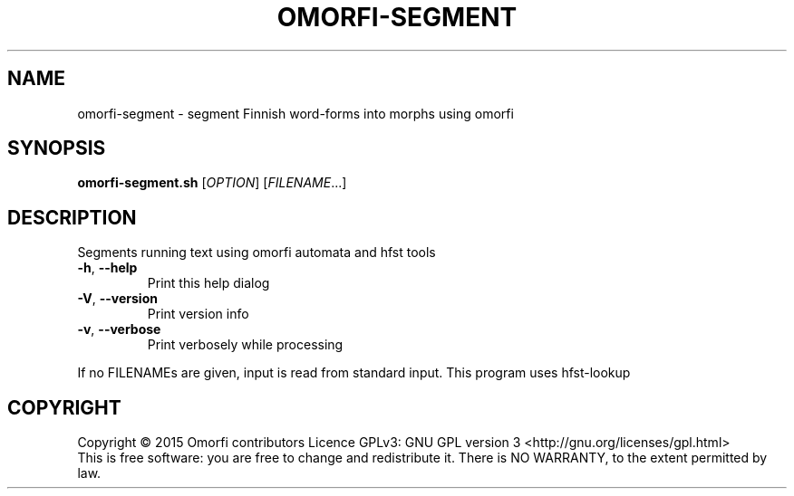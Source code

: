 .\" DO NOT MODIFY THIS FILE!  It was generated by help2man 1.45.1.
.TH OMORFI-SEGMENT "1" "March 2015" "OMORFI" "User Commands"
.SH NAME
omorfi-segment \- segment Finnish word-forms into morphs using omorfi
.SH SYNOPSIS
.B omorfi-segment.sh
[\fI\,OPTION\/\fR] [\fI\,FILENAME\/\fR...]
.SH DESCRIPTION
Segments running text using omorfi automata and hfst tools
.TP
\fB\-h\fR, \fB\-\-help\fR
Print this help dialog
.TP
\fB\-V\fR, \fB\-\-version\fR
Print version info
.TP
\fB\-v\fR, \fB\-\-verbose\fR
Print verbosely while processing
.PP
If no FILENAMEs are given, input is read from standard input.
This program uses hfst\-lookup
.SH COPYRIGHT
Copyright \(co 2015 Omorfi contributors
Licence GPLv3: GNU GPL version 3 <http://gnu.org/licenses/gpl.html>
.br
This is free software: you are free to change and redistribute it.
There is NO WARRANTY, to the extent permitted by law.
